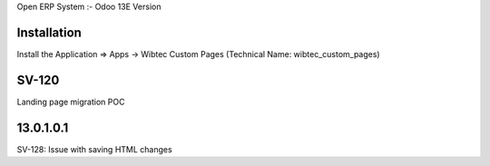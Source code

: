 Open ERP System :- Odoo 13E Version

Installation
============
Install the Application => Apps -> Wibtec Custom Pages (Technical Name: wibtec_custom_pages)

SV-120
======
Landing page migration POC

13.0.1.0.1
==========
SV-128: Issue with saving HTML changes